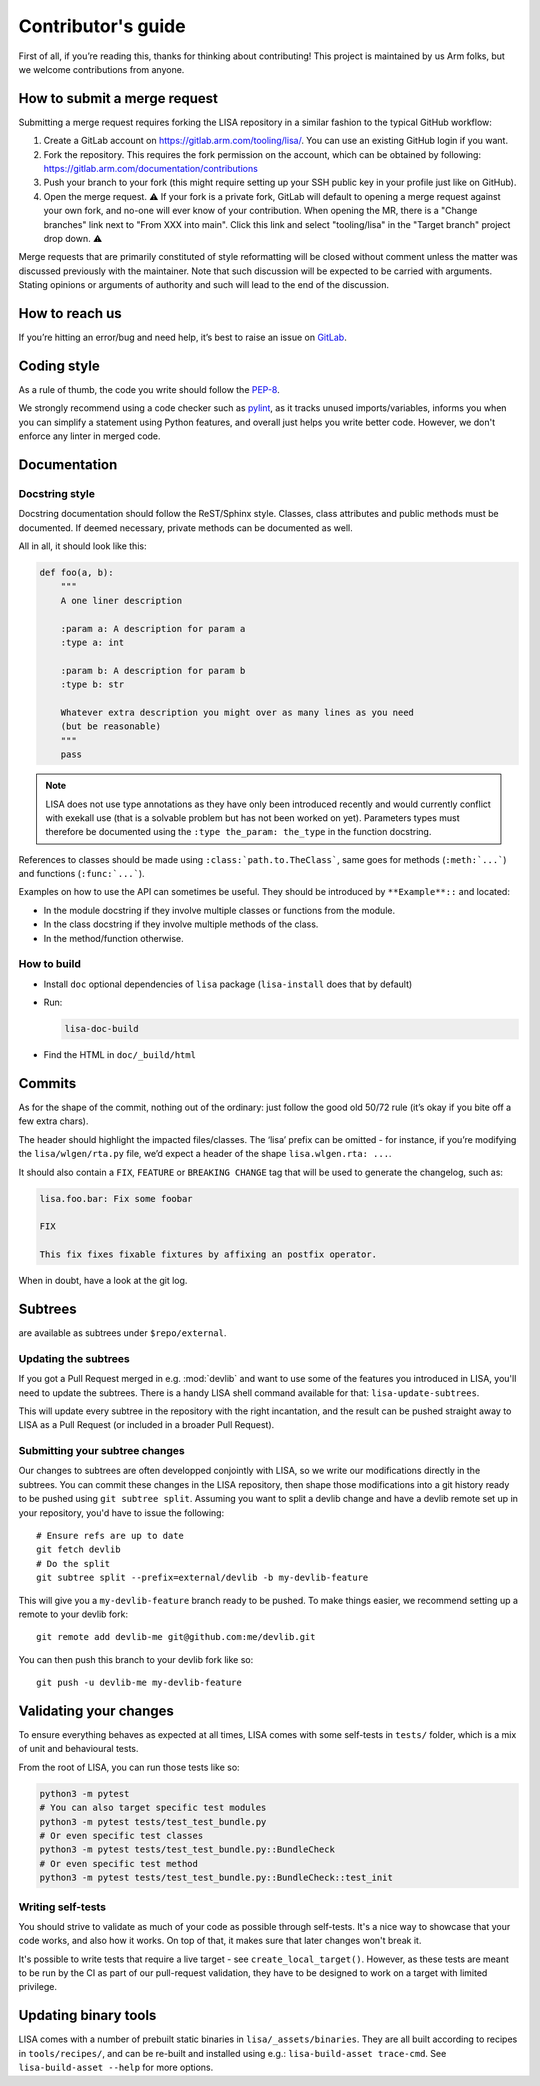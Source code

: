 *******************
Contributor's guide
*******************

First of all, if you’re reading this, thanks for thinking about
contributing! This project is maintained by us Arm folks, but we welcome
contributions from anyone.

.. _submit-merge-request:

How to submit a merge request
=============================

Submitting a merge request requires forking the LISA repository in a similar
fashion to the typical GitHub workflow:

1. Create a GitLab account on https://gitlab.arm.com/tooling/lisa/. You can
   use an existing GitHub login if you want.

2. Fork the repository. This requires the fork permission on the account,
   which can be obtained by following:
   https://gitlab.arm.com/documentation/contributions

3. Push your branch to your fork (this might require setting up your SSH
   public key in your profile just like on GitHub).

4. Open the merge request. ⚠️ If your fork is a private fork, GitLab will
   default to opening a merge request against your own fork, and no-one
   will ever know of your contribution. When opening the MR, there is a
   "Change branches" link next to "From XXX into main". Click this link and
   select "tooling/lisa" in the "Target branch" project drop down. ⚠️

Merge requests that are primarily constituted of style reformatting will be
closed without comment unless the matter was discussed previously with the
maintainer. Note that such discussion will be expected to be carried with
arguments. Stating opinions or arguments of authority and such will lead to the
end of the discussion.

How to reach us
===============

If you’re hitting an error/bug and need help, it’s best to raise an
issue on `GitLab <https://gitlab.arm.com/tooling/lisa/-/issues>`__.

Coding style
============

As a rule of thumb, the code you write should follow the
`PEP-8 <https://www.python.org/dev/peps/pep-0008/>`__.

We strongly recommend using a code checker such as
`pylint <https://www.pylint.org/>`__, as it tracks unused imports/variables,
informs you when you can simplify a statement using Python features, and overall
just helps you write better code. However, we don't enforce any linter in merged
code.

Documentation
=============

Docstring style
+++++++++++++++

Docstring documentation should follow the ReST/Sphinx style. Classes,
class attributes and public methods must be documented. If deemed
necessary, private methods can be documented as well.

All in all, it should look like this:

.. code:: python

   def foo(a, b):
       """
       A one liner description

       :param a: A description for param a
       :type a: int

       :param b: A description for param b
       :type b: str

       Whatever extra description you might over as many lines as you need
       (but be reasonable)
       """
       pass

.. note:: LISA does not use type annotations as they have only been introduced
    recently and would currently conflict with exekall use (that is a solvable
    problem but has not been worked on yet). Parameters types must therefore be
    documented using the ``:type the_param: the_type`` in the function
    docstring.


References to classes should be made using ``:class:`path.to.TheClass```, same
goes for methods (``:meth:`...```) and functions (``:func:`...```).

Examples on how to use the API can sometimes be useful. They should be
introduced by ``**Example**::`` and located:

* In the module docstring if they involve multiple classes or functions from
  the module.
* In the class docstring if they involve multiple methods of the class.
* In the method/function otherwise.

How to build
++++++++++++

- Install ``doc`` optional dependencies of ``lisa`` package (``lisa-install``
  does that by default)
- Run:

  .. code:: shell

    lisa-doc-build

- Find the HTML in ``doc/_build/html``

Commits
=======

As for the shape of the commit, nothing out of the ordinary: just follow
the good old 50/72 rule (it’s okay if you bite off a few extra chars).

The header should highlight the impacted files/classes. The ‘lisa’
prefix can be omitted - for instance, if you’re modifying the
``lisa/wlgen/rta.py`` file, we’d expect a header of the shape
``lisa.wlgen.rta: ...``.

It should also contain a ``FIX``, ``FEATURE`` or ``BREAKING CHANGE`` tag that
will be used to generate the changelog, such as:

.. code-block:: text

  lisa.foo.bar: Fix some foobar

  FIX

  This fix fixes fixable fixtures by affixing an postfix operator.


When in doubt, have a look at the git log.

Subtrees
========

are available as subtrees under ``$repo/external``.

Updating the subtrees
+++++++++++++++++++++

If you got a Pull Request merged in e.g. :mod:`devlib` and want to use some of
the features you introduced in LISA, you'll need to update the subtrees. There is
a handy LISA shell command available for that: ``lisa-update-subtrees``.

This will update every subtree in the repository with the right incantation, and
the result can be pushed straight away to LISA as a Pull Request (or included in
a broader Pull Request).

Submitting your subtree changes
+++++++++++++++++++++++++++++++

Our changes to subtrees are often developped conjointly with LISA, so we write our
modifications directly in the subtrees. You can commit these changes in the LISA
repository, then shape those modifications into a git history ready to be pushed
using ``git subtree split``. Assuming you want to split a devlib change and have
a devlib remote set up in your repository, you'd have to issue the following::

  # Ensure refs are up to date
  git fetch devlib
  # Do the split
  git subtree split --prefix=external/devlib -b my-devlib-feature

This will give you a ``my-devlib-feature`` branch ready to be pushed. To make
things easier, we recommend setting up a remote to your devlib fork::

  git remote add devlib-me git@github.com:me/devlib.git

You can then push this branch to your devlib fork like so::

  git push -u devlib-me my-devlib-feature

Validating your changes
=======================

To ensure everything behaves as expected at all times, LISA comes with some
self-tests in ``tests/`` folder, which is a mix of unit and behavioural tests.

From the root of LISA, you can run those tests like so:

.. code-block:: sh

    python3 -m pytest
    # You can also target specific test modules
    python3 -m pytest tests/test_test_bundle.py
    # Or even specific test classes
    python3 -m pytest tests/test_test_bundle.py::BundleCheck
    # Or even specific test method
    python3 -m pytest tests/test_test_bundle.py::BundleCheck::test_init

Writing self-tests
++++++++++++++++++

You should strive to validate as much of your code as possible through
self-tests. It's a nice way to showcase that your code works, and also how it
works. On top of that, it makes sure that later changes won't break it.

It's possible to write tests that require a live target - see
``create_local_target()``. However, as these tests are meant to be run by the
CI as part of our pull-request validation, they have to be designed to work on
a target with limited privilege.


Updating binary tools
=====================

LISA comes with a number of prebuilt static binaries in
``lisa/_assets/binaries``. They are all built according to recipes in
``tools/recipes/``, and can be re-built and installed using e.g.:
``lisa-build-asset trace-cmd``. See ``lisa-build-asset --help`` for more
options.
